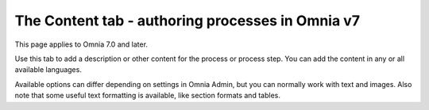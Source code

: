 The Content tab - authoring processes in Omnia v7
==================================================

This page applies to Omnia 7.0 and later.

Use this tab to add a description or other content for the process or process step. You can add the content in any or all available languages.

.. image:: pm-content-tab-v7.png

Available options can differ depending on settings in Omnia Admin, but you can normally work with text and images. Also note that some useful text formatting is available, like section formats and tables.

